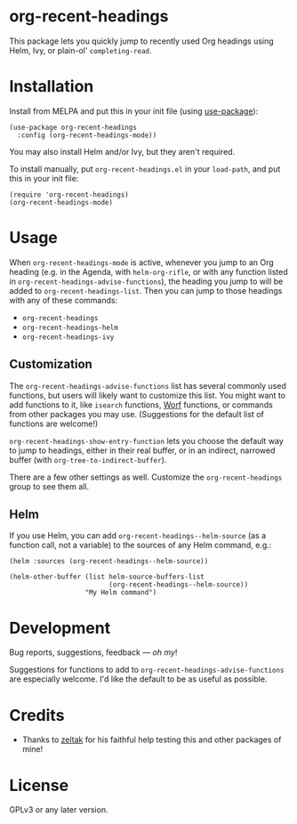#+BEGIN_HTML
<a href=https://alphapapa.github.io/dont-tread-on-emacs/><img src="dont-tread-on-emacs-150.png" align="right"></a>
#+END_HTML

* org-recent-headings

[[https://melpa.org/#/org-recent-headings][file:https://melpa.org/packages/org-recent-headings-badge.svg]]

This package lets you quickly jump to recently used Org headings using Helm, Ivy, or plain-ol' =completing-read=.

* Installation

Install from MELPA and put this in your init file (using [[https://github.com/jwiegley/use-package][use-package]]):

#+BEGIN_SRC elisp
  (use-package org-recent-headings
    :config (org-recent-headings-mode))
#+END_SRC

You may also install Helm and/or Ivy, but they aren't required.

To install manually, put =org-recent-headings.el= in your =load-path=, and put this in your init file:

#+BEGIN_SRC elisp
  (require 'org-recent-headings)
  (org-recent-headings-mode)
#+END_SRC

* Usage

When =org-recent-headings-mode= is active, whenever you jump to an Org heading (e.g. in the Agenda, with =helm-org-rifle=, or with any function listed in =org-recent-headings-advise-functions=), the heading you jump to will be added to =org-recent-headings-list=.  Then you can jump to those headings with any of these commands:

+  =org-recent-headings=
+  =org-recent-headings-helm=
+  =org-recent-headings-ivy=

** Customization

The =org-recent-headings-advise-functions= list has several commonly used functions, but users will likely want to customize this list.  You might want to add functions to it, like =isearch= functions, [[https://github.com/abo-abo/worf][Worf]] functions, or commands from other packages you may use.  (Suggestions for the default list of functions are welcome!)

=org-recent-headings-show-entry-function= lets you choose the default way to jump to headings, either in their real buffer, or in an indirect, narrowed buffer (with =org-tree-to-indirect-buffer=).

There are a few other settings as well.  Customize the =org-recent-headings= group to see them all.

** Helm

If you use Helm, you can add =org-recent-headings--helm-source= (as a function call, not a variable) to the sources of any Helm command, e.g.:

#+BEGIN_SRC elisp
  (helm :sources (org-recent-headings--helm-source))

  (helm-other-buffer (list helm-source-buffers-list
                           (org-recent-headings--helm-source))
                     "My Helm command")
#+END_SRC

* Development

Bug reports, suggestions, feedback — /oh my/! 

Suggestions for functions to add to =org-recent-headings-advise-functions= are especially welcome.  I'd like the default to be as useful as possible.

* Credits

+  Thanks to [[https://github.com/zeltak][zeltak]] for his faithful help testing this and other packages of mine!

* License

GPLv3 or any later version.
